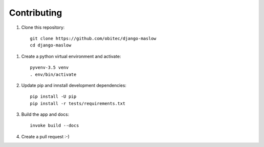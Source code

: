 ============
Contributing
============

1. Clone this repository::

    git clone https://github.com/obitec/django-maslow
    cd django-maslow

1. Create a python virtual environment and activate::

    pyvenv-3.5 venv
    . env/bin/activate

2. Update pip and innstall development dependencies::

    pip install -U pip
    pip install -r tests/requirements.txt

3. Build the app and docs::

    invoke build --docs

4. Create a pull request :-)

